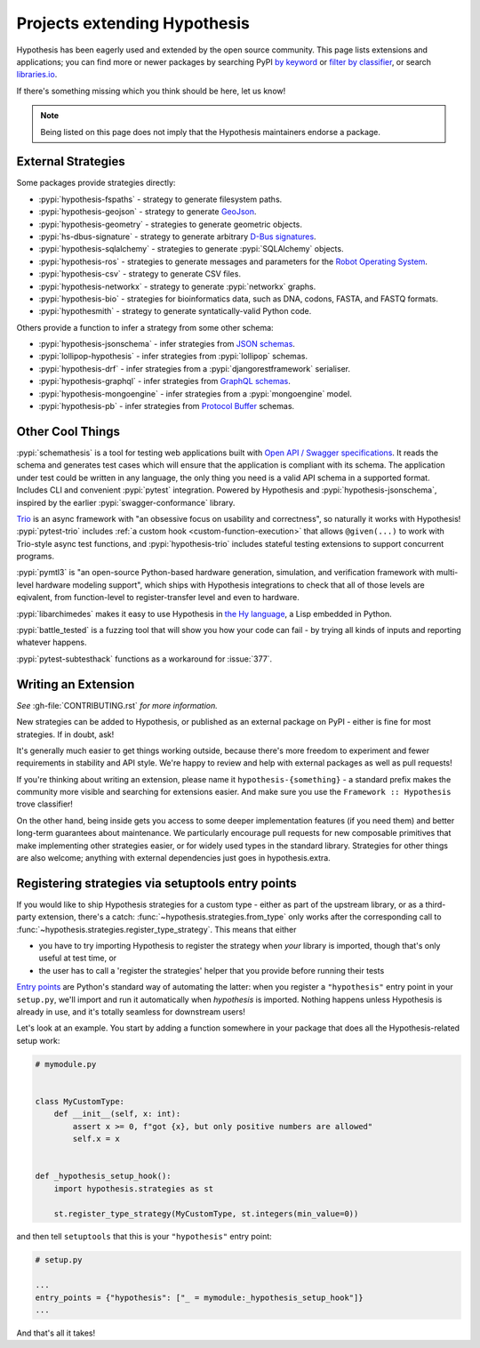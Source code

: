 =============================
Projects extending Hypothesis
=============================

Hypothesis has been eagerly used and extended by the open source community.
This page lists extensions and applications; you can find more or newer
packages by searching PyPI `by keyword <https://pypi.org/search/?q=hypothesis>`_
or `filter by classifier <https://pypi.org/search/?c=Framework+%3A%3A+Hypothesis>`_,
or search `libraries.io <https://libraries.io/search?languages=Python&q=hypothesis>`_.

If there's something missing which you think should be here, let us know!

.. note::
    Being listed on this page does not imply that the Hypothesis
    maintainers endorse a package.

-------------------
External Strategies
-------------------

Some packages provide strategies directly:

* :pypi:`hypothesis-fspaths` - strategy to generate filesystem paths.
* :pypi:`hypothesis-geojson` - strategy to generate `GeoJson <http://geojson.org/>`_.
* :pypi:`hypothesis-geometry` - strategies to generate geometric objects.
* :pypi:`hs-dbus-signature` - strategy to generate arbitrary
  `D-Bus signatures <https://dbus.freedesktop.org>`_.
* :pypi:`hypothesis-sqlalchemy` - strategies to generate :pypi:`SQLAlchemy` objects.
* :pypi:`hypothesis-ros` - strategies to generate messages and parameters for the `Robot Operating System <https://www.ros.org/>`_.
* :pypi:`hypothesis-csv` - strategy to generate CSV files.
* :pypi:`hypothesis-networkx` - strategy to generate :pypi:`networkx` graphs.
* :pypi:`hypothesis-bio` - strategies for bioinformatics data, such as DNA, codons, FASTA, and FASTQ formats.
* :pypi:`hypothesmith` - strategy to generate syntatically-valid Python code.

Others provide a function to infer a strategy from some other schema:

* :pypi:`hypothesis-jsonschema` - infer strategies from `JSON schemas <https://json-schema.org/>`_.
* :pypi:`lollipop-hypothesis` - infer strategies from :pypi:`lollipop` schemas.
* :pypi:`hypothesis-drf` - infer strategies from a :pypi:`djangorestframework` serialiser.
* :pypi:`hypothesis-graphql` - infer strategies from `GraphQL schemas <https://graphql.org/>`_.
* :pypi:`hypothesis-mongoengine` - infer strategies from a :pypi:`mongoengine` model.
* :pypi:`hypothesis-pb` - infer strategies from `Protocol Buffer
  <https://developers.google.com/protocol-buffers/>`_ schemas.


-----------------
Other Cool Things
-----------------

:pypi:`schemathesis` is a tool for testing web applications built with `Open API / Swagger specifications <https://swagger.io/>`_.
It reads the schema and generates test cases which will ensure that the application is compliant with its schema.
The application under test could be written in any language, the only thing you need is a valid API schema in a supported format.
Includes CLI and convenient :pypi:`pytest` integration.
Powered by Hypothesis and :pypi:`hypothesis-jsonschema`, inspired by the earlier :pypi:`swagger-conformance` library.

`Trio <https://trio.readthedocs.io/>`_ is an async framework with "an obsessive
focus on usability and correctness", so naturally it works with Hypothesis!
:pypi:`pytest-trio` includes :ref:`a custom hook <custom-function-execution>`
that allows ``@given(...)`` to work with Trio-style async test functions, and
:pypi:`hypothesis-trio` includes stateful testing extensions to support
concurrent programs.

:pypi:`pymtl3` is "an open-source Python-based hardware generation, simulation,
and verification framework with multi-level hardware modeling support", which
ships with Hypothesis integrations to check that all of those levels are
eqivalent, from function-level to register-transfer level and even to hardware.

:pypi:`libarchimedes` makes it easy to use Hypothesis in
`the Hy language <https://github.com/hylang/hy>`_, a Lisp embedded in Python.

:pypi:`battle_tested` is a fuzzing tool that will show you how your code can
fail - by trying all kinds of inputs and reporting whatever happens.

:pypi:`pytest-subtesthack` functions as a workaround for :issue:`377`.


--------------------
Writing an Extension
--------------------

*See* :gh-file:`CONTRIBUTING.rst` *for more information.*

New strategies can be added to Hypothesis, or published as an external package
on PyPI - either is fine for most strategies. If in doubt, ask!

It's generally much easier to get things working outside, because there's more
freedom to experiment and fewer requirements in stability and API style. We're
happy to review and help with external packages as well as pull requests!

If you're thinking about writing an extension, please name it
``hypothesis-{something}`` - a standard prefix makes the community more
visible and searching for extensions easier.  And make sure you use the
``Framework :: Hypothesis`` trove classifier!

On the other hand, being inside gets you access to some deeper implementation
features (if you need them) and better long-term guarantees about maintenance.
We particularly encourage pull requests for new composable primitives that
make implementing other strategies easier, or for widely used types in the
standard library. Strategies for other things are also welcome; anything with
external dependencies just goes in hypothesis.extra.


.. _entry-points:

--------------------------------------------------
Registering strategies via setuptools entry points
--------------------------------------------------

If you would like to ship Hypothesis strategies for a custom type - either as
part of the upstream library, or as a third-party extension, there's a catch:
:func:`~hypothesis.strategies.from_type` only works after the corresponding
call to :func:`~hypothesis.strategies.register_type_strategy`.  This means that
either

- you have to try importing Hypothesis to register the strategy when *your*
  library is imported, though that's only useful at test time, or
- the user has to call a 'register the strategies' helper that you provide
  before running their tests

`Entry points <https://amir.rachum.com/blog/2017/07/28/python-entry-points/>`__
are Python's standard way of automating the latter: when you register a
``"hypothesis"`` entry point in your ``setup.py``, we'll import and run it
automatically when *hypothesis* is imported.  Nothing happens unless Hypothesis
is already in use, and it's totally seamless for downstream users!

Let's look at an example.  You start by adding a function somewhere in your
package that does all the Hypothesis-related setup work:

.. code-block:: python

    # mymodule.py


    class MyCustomType:
        def __init__(self, x: int):
            assert x >= 0, f"got {x}, but only positive numbers are allowed"
            self.x = x


    def _hypothesis_setup_hook():
        import hypothesis.strategies as st

        st.register_type_strategy(MyCustomType, st.integers(min_value=0))

and then tell ``setuptools`` that this is your ``"hypothesis"`` entry point:

.. code-block:: python

    # setup.py

    ...
    entry_points = {"hypothesis": ["_ = mymodule:_hypothesis_setup_hook"]}
    ...

And that's all it takes!
